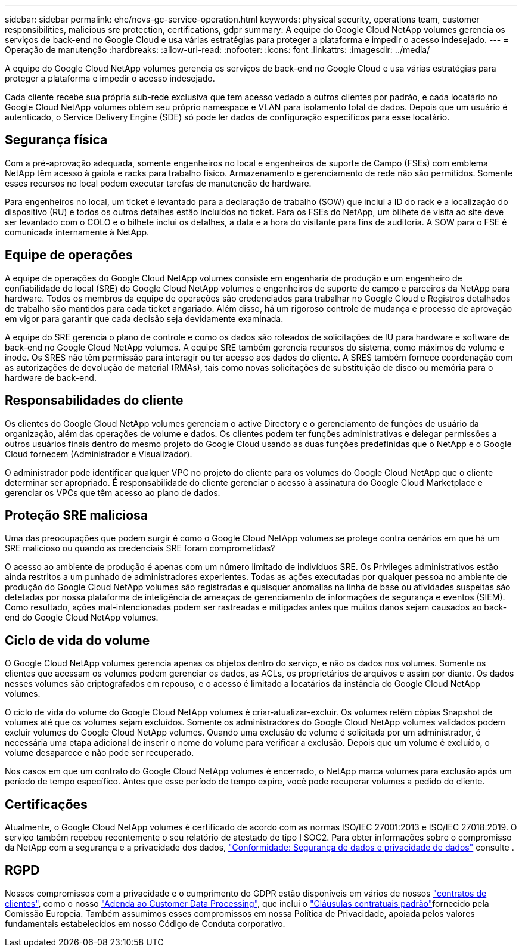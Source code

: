 ---
sidebar: sidebar 
permalink: ehc/ncvs-gc-service-operation.html 
keywords: physical security, operations team, customer responsibilities, malicious sre protection, certifications, gdpr 
summary: A equipe do Google Cloud NetApp volumes gerencia os serviços de back-end no Google Cloud e usa várias estratégias para proteger a plataforma e impedir o acesso indesejado. 
---
= Operação de manutenção
:hardbreaks:
:allow-uri-read: 
:nofooter: 
:icons: font
:linkattrs: 
:imagesdir: ../media/


[role="lead"]
A equipe do Google Cloud NetApp volumes gerencia os serviços de back-end no Google Cloud e usa várias estratégias para proteger a plataforma e impedir o acesso indesejado.

Cada cliente recebe sua própria sub-rede exclusiva que tem acesso vedado a outros clientes por padrão, e cada locatário no Google Cloud NetApp volumes obtém seu próprio namespace e VLAN para isolamento total de dados. Depois que um usuário é autenticado, o Service Delivery Engine (SDE) só pode ler dados de configuração específicos para esse locatário.



== Segurança física

Com a pré-aprovação adequada, somente engenheiros no local e engenheiros de suporte de Campo (FSEs) com emblema NetApp têm acesso à gaiola e racks para trabalho físico. Armazenamento e gerenciamento de rede não são permitidos. Somente esses recursos no local podem executar tarefas de manutenção de hardware.

Para engenheiros no local, um ticket é levantado para a declaração de trabalho (SOW) que inclui a ID do rack e a localização do dispositivo (RU) e todos os outros detalhes estão incluídos no ticket. Para os FSEs do NetApp, um bilhete de visita ao site deve ser levantado com o COLO e o bilhete inclui os detalhes, a data e a hora do visitante para fins de auditoria. A SOW para o FSE é comunicada internamente à NetApp.



== Equipe de operações

A equipe de operações do Google Cloud NetApp volumes consiste em engenharia de produção e um engenheiro de confiabilidade do local (SRE) do Google Cloud NetApp volumes e engenheiros de suporte de campo e parceiros da NetApp para hardware. Todos os membros da equipe de operações são credenciados para trabalhar no Google Cloud e Registros detalhados de trabalho são mantidos para cada ticket angariado. Além disso, há um rigoroso controle de mudança e processo de aprovação em vigor para garantir que cada decisão seja devidamente examinada.

A equipe do SRE gerencia o plano de controle e como os dados são roteados de solicitações de IU para hardware e software de back-end no Google Cloud NetApp volumes. A equipe SRE também gerencia recursos do sistema, como máximos de volume e inode. Os SRES não têm permissão para interagir ou ter acesso aos dados do cliente. A SRES também fornece coordenação com as autorizações de devolução de material (RMAs), tais como novas solicitações de substituição de disco ou memória para o hardware de back-end.



== Responsabilidades do cliente

Os clientes do Google Cloud NetApp volumes gerenciam o active Directory e o gerenciamento de funções de usuário da organização, além das operações de volume e dados. Os clientes podem ter funções administrativas e delegar permissões a outros usuários finais dentro do mesmo projeto do Google Cloud usando as duas funções predefinidas que o NetApp e o Google Cloud fornecem (Administrador e Visualizador).

O administrador pode identificar qualquer VPC no projeto do cliente para os volumes do Google Cloud NetApp que o cliente determinar ser apropriado. É responsabilidade do cliente gerenciar o acesso à assinatura do Google Cloud Marketplace e gerenciar os VPCs que têm acesso ao plano de dados.



== Proteção SRE maliciosa

Uma das preocupações que podem surgir é como o Google Cloud NetApp volumes se protege contra cenários em que há um SRE malicioso ou quando as credenciais SRE foram comprometidas?

O acesso ao ambiente de produção é apenas com um número limitado de indivíduos SRE. Os Privileges administrativos estão ainda restritos a um punhado de administradores experientes. Todas as ações executadas por qualquer pessoa no ambiente de produção do Google Cloud NetApp volumes são registradas e quaisquer anomalias na linha de base ou atividades suspeitas são detetadas por nossa plataforma de inteligência de ameaças de gerenciamento de informações de segurança e eventos (SIEM). Como resultado, ações mal-intencionadas podem ser rastreadas e mitigadas antes que muitos danos sejam causados ao back-end do Google Cloud NetApp volumes.



== Ciclo de vida do volume

O Google Cloud NetApp volumes gerencia apenas os objetos dentro do serviço, e não os dados nos volumes. Somente os clientes que acessam os volumes podem gerenciar os dados, as ACLs, os proprietários de arquivos e assim por diante. Os dados nesses volumes são criptografados em repouso, e o acesso é limitado a locatários da instância do Google Cloud NetApp volumes.

O ciclo de vida do volume do Google Cloud NetApp volumes é criar-atualizar-excluir. Os volumes retêm cópias Snapshot de volumes até que os volumes sejam excluídos. Somente os administradores do Google Cloud NetApp volumes validados podem excluir volumes do Google Cloud NetApp volumes. Quando uma exclusão de volume é solicitada por um administrador, é necessária uma etapa adicional de inserir o nome do volume para verificar a exclusão. Depois que um volume é excluído, o volume desaparece e não pode ser recuperado.

Nos casos em que um contrato do Google Cloud NetApp volumes é encerrado, o NetApp marca volumes para exclusão após um período de tempo específico. Antes que esse período de tempo expire, você pode recuperar volumes a pedido do cliente.



== Certificações

Atualmente, o Google Cloud NetApp volumes é certificado de acordo com as normas ISO/IEC 27001:2013 e ISO/IEC 27018:2019. O serviço também recebeu recentemente o seu relatório de atestado de tipo I SOC2. Para obter informações sobre o compromisso da NetApp com a segurança e a privacidade dos dados, https://www.netapp.com/company/trust-center/compliance/["Conformidade: Segurança de dados e privacidade de dados"^] consulte .



== RGPD

Nossos compromissos com a privacidade e o cumprimento do GDPR estão disponíveis em vários de nossos https://www.netapp.com/how-to-buy/sales-terms-and-conditions%22%20/o%20%22SEO%20-%20Sales%20Terms%20and%20Conditions["contratos de clientes"^], como o nosso https://netapp.na1.echosign.com/public/esignWidget?wid=CBFCIBAA3AAABLblqZhCqPPgcufskl_71q-FelD4DHz5EMJVOkqqT0iiORT10DlfZnZeMpDrse5W6K9LEw6o*["Adenda ao Customer Data Processing"^], que inclui o https://ec.europa.eu/info/law/law-topic/data-protection/international-dimension-data-protection/standard-contractual-clauses-scc_en["Cláusulas contratuais padrão"^]fornecido pela Comissão Europeia. Também assumimos esses compromissos em nossa Política de Privacidade, apoiada pelos valores fundamentais estabelecidos em nosso Código de Conduta corporativo.
